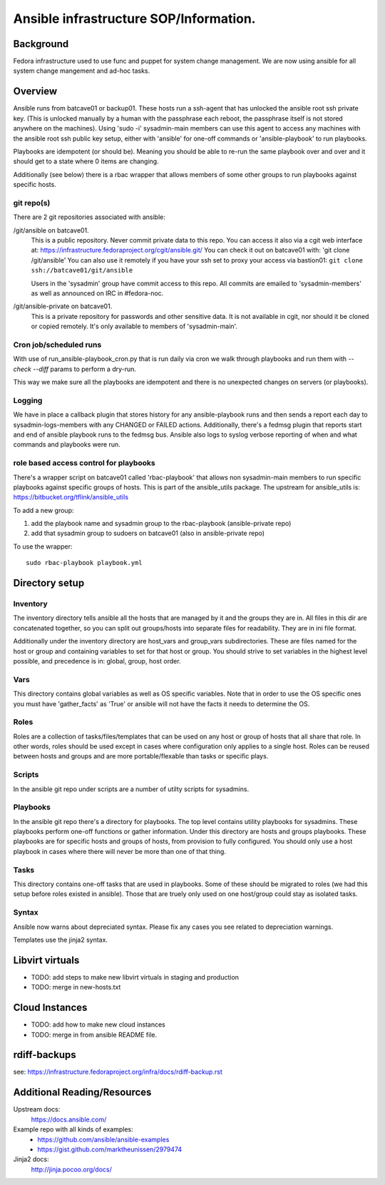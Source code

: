 .. title: Ansible Infrastructure SOP 
.. slug: infra-ansible
.. date: 2015-03-03
.. taxonomy: Contributors/Infrastructure

=======================================
Ansible infrastructure SOP/Information. 
=======================================

Background
==========

Fedora infrastructure used to use func and puppet for system change management. 
We are now using ansible for all system change mangement and ad-hoc tasks.

Overview
========

Ansible runs from batcave01 or backup01. These hosts run a ssh-agent that 
has unlocked the ansible root ssh private key. (This is unlocked manually 
by a human with the passphrase each reboot, the passphrase itself is not 
stored anywhere on the machines). Using 'sudo -i' sysadmin-main members 
can use this agent to access any machines with the ansible root ssh public
key setup, either with 'ansible' for one-off commands or 'ansible-playbook'
to run playbooks.  

Playbooks are idempotent (or should be). Meaning you should be able to re-run 
the same playbook over and over and it should get to a state where 0 items
are changing.

Additionally (see below) there is a rbac wrapper that allows members of some
other groups to run playbooks against specific hosts. 

git repo(s)
-----------

There are 2 git repositories associated with ansible: 

/git/ansible on batcave01. 
	This is a public repository. Never commit private data to this repo. 
	You can access it also via a cgit web interface at: 
	https://infrastructure.fedoraproject.org/cgit/ansible.git/
	You can check it out on batcave01 with: 'git clone /git/ansible'
	You can also use it remotely if you have your ssh set to proxy your access
	via bastion01: ``git clone ssh://batcave01/git/ansible``

	Users in the 'sysadmin' group have commit access to this repo. 
	All commits are emailed to 'sysadmin-members' as well as announced
	on IRC in #fedora-noc. 

/git/ansible-private on batcave01.
	This is a private repository for passwords and other sensitive data. 
	It is not available in cgit, nor should it be cloned or copied remotely. 
	It's only available to members of 'sysadmin-main'. 

Cron job/scheduled runs
-----------------------

With use of run_ansible-playbook_cron.py that is run daily via cron we walk through
playbooks and run them with `--check --diff` params to perform a dry-run.

This way we make sure all the playbooks are idempotent and there is no
unexpected changes on servers (or playbooks).

Logging
-------

We have in place a callback plugin that stores history for any ansible-playbook runs 
and then sends a report each day to sysadmin-logs-members with any CHANGED or FAILED
actions. Additionally, there's a fedmsg plugin that reports start and end of ansible
playbook runs to the fedmsg bus. Ansible also logs to syslog verbose reporting of when
and what commands and playbooks were run. 

role based access control for playbooks
---------------------------------------

There's a wrapper script on batcave01 called 'rbac-playbook' that allows non sysadmin-main
members to run specific playbooks against specific groups of hosts. This is part of the
ansible_utils package. The upstream for ansible_utils is: https://bitbucket.org/tflink/ansible_utils

To add a new group:

1. add the playbook name and sysadmin group to the rbac-playbook (ansible-private repo)
2. add that sysadmin group to sudoers on batcave01 (also in ansible-private repo)

To use the wrapper::

  sudo rbac-playbook playbook.yml

Directory setup
================

Inventory
---------

The inventory directory tells ansible all the hosts that are managed by it and 
the groups they are in. All files in this dir are concatenated together, so you 
can split out groups/hosts into separate files for readability. They are in ini 
file format. 

Additionally under the inventory directory are host_vars and group_vars subdirectories. 
These are files named for the host or group and containing variables to set 
for that host or group. You should strive to set variables in the highest level 
possible, and precedence is in: global, group, host order. 

Vars
----

This directory contains global variables as well as OS specific variables. Note that 
in order to use the OS specific ones you must have 'gather_facts' as 'True' or ansible
will not have the facts it needs to determine the OS. 

Roles
-----

Roles are a collection of tasks/files/templates that can be used on any host or group
of hosts that all share that role. In other words, roles should be used except in cases
where configuration only applies to a single host. Roles can be reused between hosts and
groups and are more portable/flexable than tasks or specific plays. 

Scripts
-------

In the ansible git repo under scripts are a number of utilty scripts for sysadmins. 

Playbooks
---------

In the ansible git repo there's a directory for playbooks. The top level contains 
utility playbooks for sysadmins. These playbooks perform one-off functions or gather 
information. Under this directory are hosts and groups playbooks. These playbooks are 
for specific hosts and groups of hosts, from provision to fully configured. You should
only use a host playbook in cases where there will never be more than one of that thing. 

Tasks
-----

This directory contains one-off tasks that are used in playbooks. Some of these should
be migrated to roles (we had this setup before roles existed in ansible). Those that 
are truely only used on one host/group could stay as isolated tasks. 

Syntax
------

Ansible now warns about depreciated syntax. Please fix any cases you see related to 
depreciation warnings.

Templates use the jinja2 syntax. 

Libvirt virtuals
================
* TODO: add steps to make new libvirt virtuals in staging and production
* TODO: merge in new-hosts.txt

Cloud Instances
===============
* TODO: add how to make new cloud instances
* TODO: merge in from ansible README file. 

rdiff-backups
=============
see: https://infrastructure.fedoraproject.org/infra/docs/rdiff-backup.rst

Additional Reading/Resources
============================

Upstream docs: 
  https://docs.ansible.com/

Example repo with all kinds of examples:
  * https://github.com/ansible/ansible-examples
  * https://gist.github.com/marktheunissen/2979474

Jinja2 docs:
  http://jinja.pocoo.org/docs/
